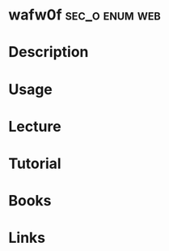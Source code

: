 #+TAGS: sec_o enum web


* wafw0f						     :sec_o:enum:web:
* Description
* Usage
* Lecture
* Tutorial
* Books
* Links
